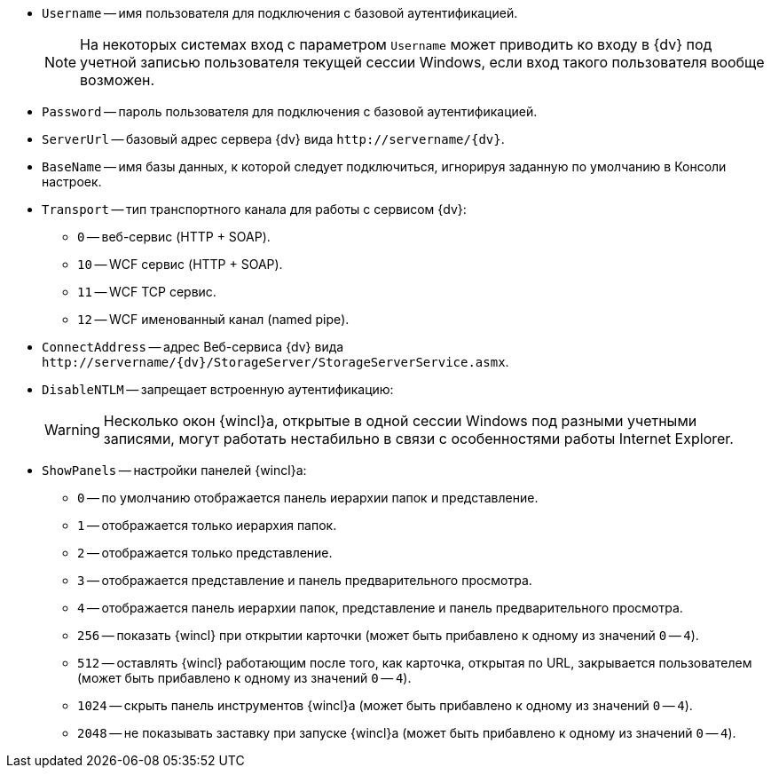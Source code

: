 //tag::conn-address[]
* `Username` -- имя пользователя для подключения с базовой аутентификацией.
+
[NOTE]
====
На некоторых системах вход с параметром `Username` может приводить ко входу в {dv} под учетной записью пользователя текущей сессии Windows, если вход такого пользователя вообще возможен.
====
+
* `Password` -- пароль пользователя для подключения с базовой аутентификацией.
* `ServerUrl` -- базовый адрес сервера {dv} вида `\http://servername/{dv}`.
* `BaseName` -- имя базы данных, к которой следует подключиться, игнорируя заданную по умолчанию в Консоли настроек.
* `Transport` -- тип транспортного канала для работы с сервисом {dv}:
** `0` -- веб-сервис (HTTP + SOAP).
** `10` -- WCF сервис (HTTP + SOAP).
** `11` -- WCF TCP сервис.
** `12` -- WCF именованный канал (named pipe).
* `ConnectAddress` -- адрес Веб-сервиса {dv} вида `\http://servername/{dv}/StorageServer/StorageServerService.asmx`.
//end::conn-address[]

//tag::disntlm[]
* `DisableNTLM` -- запрещает встроенную аутентификацию:
+
[WARNING]
====
Несколько окон {wincl}а, открытые в одной сессии Windows под разными учетными записями, могут работать нестабильно в связи с особенностями работы Internet Explorer.
====
//end::disntlm[]

//tag::2048[]
* `ShowPanels` -- настройки панелей {wincl}а:
** `0` -- по умолчанию отображается панель иерархии папок и представление.
** `1` -- отображается только иерархия папок.
** `2` -- отображается только представление.
** `3` -- отображается представление и панель предварительного просмотра.
** `4` -- отображается панель иерархии папок, представление и панель предварительного просмотра.
** `256` -- показать {wincl} при открытии карточки (может быть прибавлено к одному из значений `0` -- `4`).
** `512` -- оставлять {wincl} работающим после того, как карточка, открытая по URL, закрывается пользователем (может быть прибавлено к одному из значений `0` -- `4`).
** `1024` -- скрыть панель инструментов {wincl}а (может быть прибавлено к одному из значений `0` -- `4`).
** `2048` -- не показывать заставку при запуске {wincl}а (может быть прибавлено к одному из значений `0` -- `4`).
//end::2048[]
